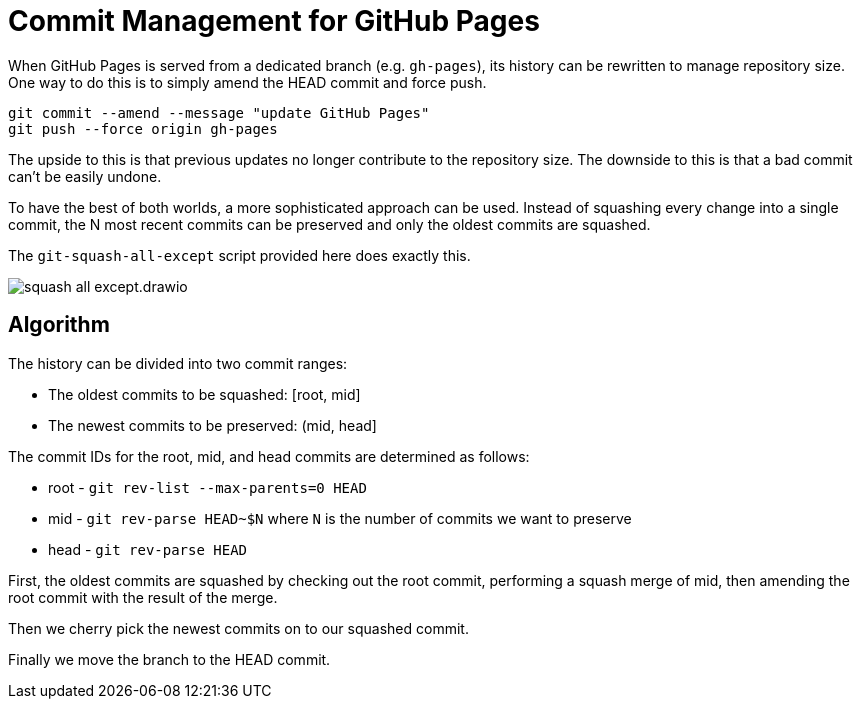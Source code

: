 = Commit Management for GitHub Pages
:imagesdir: images

When GitHub Pages is served from a dedicated branch (e.g. `gh-pages`), its history can be rewritten to manage repository size.
One way to do this is to simply amend the HEAD commit and force push.

[source,sh]
----
git commit --amend --message "update GitHub Pages"
git push --force origin gh-pages
----

The upside to this is that previous updates no longer contribute to the repository size.
The downside to this is that a bad commit can't be easily undone.

To have the best of both worlds, a more sophisticated approach can be used.
Instead of squashing every change into a single commit, the N most recent commits can be preserved and only the oldest commits are squashed.

The `git-squash-all-except` script provided here does exactly this.

image::squash-all-except.drawio.svg[]

== Algorithm

The history can be divided into two commit ranges:

* The oldest commits to be squashed: [root, mid]
* The newest commits to be preserved: (mid, head]

The commit IDs for the root, mid, and head commits are determined as follows:

* root - `git rev-list --max-parents=0 HEAD`
* mid - `git rev-parse HEAD~$N` where `N` is the number of commits we want to preserve
* head - `git rev-parse HEAD`

First, the oldest commits are squashed by checking out the root commit, performing a squash merge of mid, then amending the root commit with the result of the merge.

Then we cherry pick the newest commits on to our squashed commit.

Finally we move the branch to the HEAD commit.
